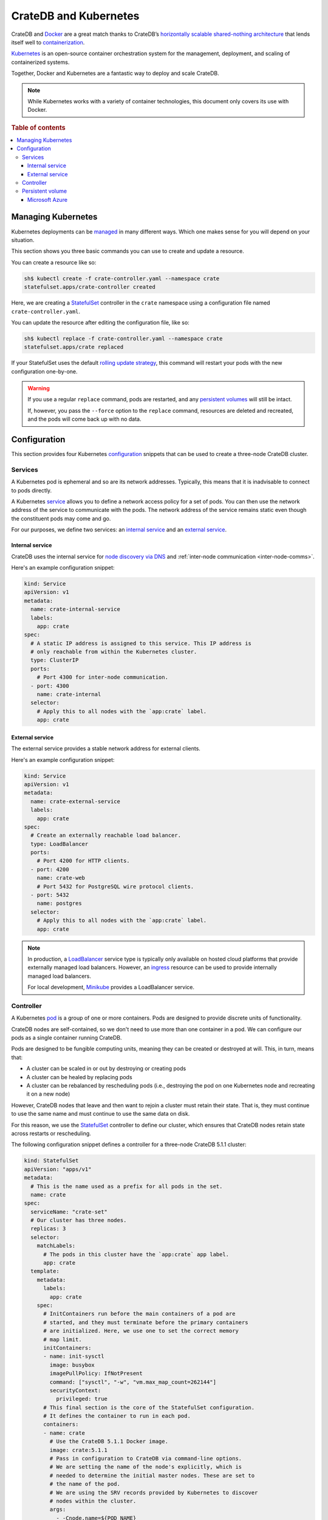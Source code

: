 .. _cratedb-kubernetes:

======================
CrateDB and Kubernetes
======================

CrateDB and `Docker`_ are a great match thanks to CrateDB’s `horizontally
scalable`_ `shared-nothing architecture`_ that lends itself well to
`containerization`_.

`Kubernetes`_ is an open-source container orchestration system for the
management, deployment, and scaling of containerized systems.

Together, Docker and Kubernetes are a fantastic way to deploy and scale CrateDB.

.. NOTE::

   While Kubernetes works with a variety of container technologies, this
   document only covers its use with Docker.

.. SEEALSO::

    A complimentary blog post miniseries that walks you through the process of
    `setting up your first CrateDB cluster on Kubernetes`_.

    A lower-level introduction to :ref:`running CrateDB on Docker <cratedb-docker>`.

    A guide to :ref:`scaling CrateDB on Kubernetes <scaling-kube>`.

    The official `CrateDB Docker image`_.

.. rubric:: Table of contents

.. contents::
   :local:

Managing Kubernetes
===================

Kubernetes deployments can be `managed`_ in many different ways. Which one
makes sense for you will depend on your situation.

This section shows you three basic commands you can use to create and update a
resource.

You can create a resource like so:

.. code-block:: console

     sh$ kubectl create -f crate-controller.yaml --namespace crate
     statefulset.apps/crate-controller created

Here, we are creating a `StatefulSet`_ controller in the ``crate`` namespace
using a configuration file named ``crate-controller.yaml``.

You can update the resource after editing the configuration file, like so:

.. code-block:: console

    sh$ kubectl replace -f crate-controller.yaml --namespace crate
    statefulset.apps/crate replaced

If your StatefulSet uses the default `rolling update strategy`_, this command will
restart your pods with the new configuration one-by-one.

.. WARNING::

    If you use a regular ``replace`` command, pods are restarted, and any
    `persistent volumes`_ will still be intact.

    If, however, you pass the ``--force`` option to the ``replace`` command,
    resources are deleted and recreated, and the pods will come back up with no
    data.


Configuration
=============

This section provides four Kubernetes `configuration`_ snippets that can be
used to create a three-node CrateDB cluster.


Services
--------

A Kubernetes pod is ephemeral and so are its network addresses. Typically, this
means that it is inadvisable to connect to pods directly.

A Kubernetes `service`_ allows you to define a network access policy for a set
of pods. You can then use the network address of the service to communicate
with the pods. The network address of the service remains static even though the
constituent pods may come and go.

For our purposes, we define two services: an `internal service`_ and an
`external service`_.


Internal service
................

CrateDB uses the internal service for `node discovery via DNS`_ and
:ref:`inter-node communication <inter-node-comms>`.

Here's an example configuration snippet:

.. code-block:: yaml

    kind: Service
    apiVersion: v1
    metadata:
      name: crate-internal-service
      labels:
        app: crate
    spec:
      # A static IP address is assigned to this service. This IP address is
      # only reachable from within the Kubernetes cluster.
      type: ClusterIP
      ports:
        # Port 4300 for inter-node communication.
      - port: 4300
        name: crate-internal
      selector:
        # Apply this to all nodes with the `app:crate` label.
        app: crate


External service
................

The external service provides a stable network address for external clients.

Here's an example configuration snippet:

.. code-block:: yaml

    kind: Service
    apiVersion: v1
    metadata:
      name: crate-external-service
      labels:
        app: crate
    spec:
      # Create an externally reachable load balancer.
      type: LoadBalancer
      ports:
        # Port 4200 for HTTP clients.
      - port: 4200
        name: crate-web
        # Port 5432 for PostgreSQL wire protocol clients.
      - port: 5432
        name: postgres
      selector:
        # Apply this to all nodes with the `app:crate` label.
        app: crate

.. NOTE::

   In production, a `LoadBalancer`_ service type is typically only available on
   hosted cloud platforms that provide externally managed load balancers.
   However, an `ingress`_ resource can be used to provide internally managed
   load balancers.

   For local development, `Minikube`_ provides a LoadBalancer service.


Controller
----------

A Kubernetes `pod`_ is a group of one or more containers. Pods are designed to
provide discrete units of functionality.

CrateDB nodes are self-contained, so we don't need to use more than one
container in a pod. We can configure our pods as a single container running
CrateDB.

Pods are designed to be fungible computing units, meaning they can be created or
destroyed at will. This, in turn, means that:

- A cluster can be scaled in or out by destroying or creating pods

- A cluster can be healed by replacing pods

- A cluster can be rebalanced by rescheduling pods (i.e., destroying the pod on
  one Kubernetes node and recreating it on a new node)

However, CrateDB nodes that leave and then want to rejoin a cluster must retain
their state. That is, they must continue to use the same name and must continue
to use the same data on disk.

For this reason, we use the `StatefulSet`_ controller to define our cluster,
which ensures that CrateDB nodes retain state across restarts or rescheduling.

The following configuration snippet defines a controller for a three-node
CrateDB 5.1.1 cluster:

.. code-block:: yaml

    kind: StatefulSet
    apiVersion: "apps/v1"
    metadata:
      # This is the name used as a prefix for all pods in the set.
      name: crate
    spec:
      serviceName: "crate-set"
      # Our cluster has three nodes.
      replicas: 3
      selector:
        matchLabels:
          # The pods in this cluster have the `app:crate` app label.
          app: crate
      template:
        metadata:
          labels:
            app: crate
        spec:
          # InitContainers run before the main containers of a pod are
          # started, and they must terminate before the primary containers
          # are initialized. Here, we use one to set the correct memory
          # map limit.
          initContainers:
          - name: init-sysctl
            image: busybox
            imagePullPolicy: IfNotPresent
            command: ["sysctl", "-w", "vm.max_map_count=262144"]
            securityContext:
              privileged: true
          # This final section is the core of the StatefulSet configuration.
          # It defines the container to run in each pod.
          containers:
          - name: crate
            # Use the CrateDB 5.1.1 Docker image.
            image: crate:5.1.1
            # Pass in configuration to CrateDB via command-line options.
            # We are setting the name of the node's explicitly, which is
            # needed to determine the initial master nodes. These are set to
            # the name of the pod.
            # We are using the SRV records provided by Kubernetes to discover
            # nodes within the cluster.
            args:
              - -Cnode.name=${POD_NAME}
              - -Ccluster.name=${CLUSTER_NAME}
              - -Ccluster.initial_master_nodes=crate-0,crate-1,crate-2
              - -Cdiscovery.seed_providers=srv
              - -Cdiscovery.srv.query=_crate-internal._tcp.crate-internal-service.${NAMESPACE}.svc.cluster.local
              - -Cgateway.recover_after_data_nodes=2
              - -Cgateway.expected_data_nodes=${EXPECTED_NODES}
              - -Cpath.data=/data
            volumeMounts:
                  # Mount the `/data` directory as a volume named `data`.
                - mountPath: /data
                  name: data
            resources:
              limits:
                # How much memory each pod gets.
                memory: 512Mi
            ports:
              # Port 4300 for inter-node communication.
            - containerPort: 4300
              name: crate-internal
              # Port 4200 for HTTP clients.
            - containerPort: 4200
              name: crate-web
              # Port 5432 for PostgreSQL wire protocol clients.
            - containerPort: 5432
              name: postgres
            # Environment variables passed through to the container.
            env:
              # This is variable is detected by CrateDB.
            - name: CRATE_HEAP_SIZE
              value: "256m"
              # The rest of these variables are used in the command-line
              # options.
            - name: EXPECTED_NODES
              value: "3"
            - name: CLUSTER_NAME
              value: "my-crate"
            - name: POD_NAME
              valueFrom:
                fieldRef:
                  fieldPath: metadata.name
            - name: NAMESPACE
              valueFrom:
                fieldRef:
                  fieldPath: metadata.namespace
      volumeClaimTemplates:
        # Use persistent storage.
        - metadata:
            name: data
          spec:
            accessModes:
            - ReadWriteOnce
            resources:
              requests:
                storage: 1Gi

.. CAUTION::

   If you are not running CrateDB 5.1.1, you must adapt this example
   configuration to your specific CrateDB version.

   Specifically, the ``discovery.zen.minimum_master_nodes`` setting is :ref:`no
   longer used <node-discovery>` in CrateDB versions 4.x and above.

.. SEEALSO::

   CrateDB supports `configuration via command-line options`_ and `node
   discovery via DNS`_.

   :ref:`Configure memory <memory>` by hand for optimum performance.

   You must set memory map limits correctly. Consult the :ref:`bootstrap checks
   <bootstrap-checks>` documentation for more information.


Persistent volume
-----------------

As mentioned in the `Controller`_ section, CrateDB containers must be able to
retain state between restarts and rescheduling. Stateful containers can be
achieved with `persistent volumes`_.

Persistent volumes can be provisioned in many different ways, so the specific
configuration will depend on your setup.


Microsoft Azure
...............

You can create a `StorageClass`_ for `Azure Managed Disks`_ with a
configuration snippet like this:

.. code-block:: yaml

    apiVersion: storage.k8s.io/v1
    kind: StorageClass
    metadata:
      labels:
        addonmanager.kubernetes.io/mode: Reconcile
        app.kubernetes.io/managed-by: kube-addon-manager
        app.kubernetes.io/name: crate-premium
        app.kubernetes.io/part-of: infrastructure
        app.kubernetes.io/version: "0.1"
        storage-tier: premium
        volume-type: ssd
      name: crate-premium
    parameters:
      kind: Managed
      storageaccounttype: Premium_LRS
    provisioner: kubernetes.io/azure-disk
    reclaimPolicy: Delete
    volumeBindingMode: Immediate

You can then use this in your controller configuration with something like this:

.. code-block:: yaml

    [...]
      volumeClaimTemplates:
        - metadata:
            name: persistant-data
          spec:
            # This will create one 100GB read-write Azure Managed Disks volume
            # for every CrateDB pod.
            accessModes: [ "ReadWriteOnce" ]
            storageClassName: crate-premium
            resources:
              requests:
                storage: 100g

.. _Azure Managed Disks: https://azure.microsoft.com/en-us/pricing/details/managed-disks/
.. _configuration via command-line options: https://crate.io/docs/crate/reference/en/latest/config/index.html
.. _configuration: https://kubernetes.io/docs/concepts/configuration/overview/
.. _containerization: https://www.docker.com/resources/what-container
.. _CrateDB Docker image: https://hub.docker.com/_/crate/
.. _Docker: https://www.docker.com/
.. _horizontally scalable: https://en.wikipedia.org/wiki/Scalability#Horizontal_(scale_out)_and_vertical_scaling_(scale_up)
.. _Ingress: https://kubernetes.io/docs/concepts/services-networking/ingress/
.. _Kubernetes: https://kubernetes.io/
.. _LoadBalancer: https://kubernetes.io/docs/concepts/services-networking/service/#loadbalancer
.. _managed: https://kubernetes.io/docs/concepts/cluster-administration/manage-deployment/
.. _Minikube: https://kubernetes.io/docs/setup/minikube/
.. _node discovery via DNS: https://crate.io/docs/crate/reference/en/latest/config/cluster.html#discovery-via-dns
.. _persistent volume: https://kubernetes.io/docs/concepts/storage/persistent-volumes/
.. _persistent volumes: https://kubernetes.io/docs/concepts/storage/persistent-volumes/
.. _pod: https://kubernetes.io/docs/concepts/workloads/pods/
.. _rolling update strategy: https://kubernetes.io/docs/concepts/workloads/controllers/statefulset/#rolling-updates
.. _service: https://kubernetes.io/docs/concepts/services-networking/service/
.. _services: https://kubernetes.io/docs/concepts/services-networking/service/
.. _setting up your first CrateDB cluster on Kubernetes: https://crate.io/a/run-your-first-cratedb-cluster-on-kubernetes-part-one/
.. _shared-nothing architecture : https://en.wikipedia.org/wiki/Shared-nothing_architecture
.. _StatefulSet: https://kubernetes.io/docs/concepts/workloads/controllers/statefulset/
.. _StorageClass: https://kubernetes.io/docs/concepts/storage/storage-classes/
